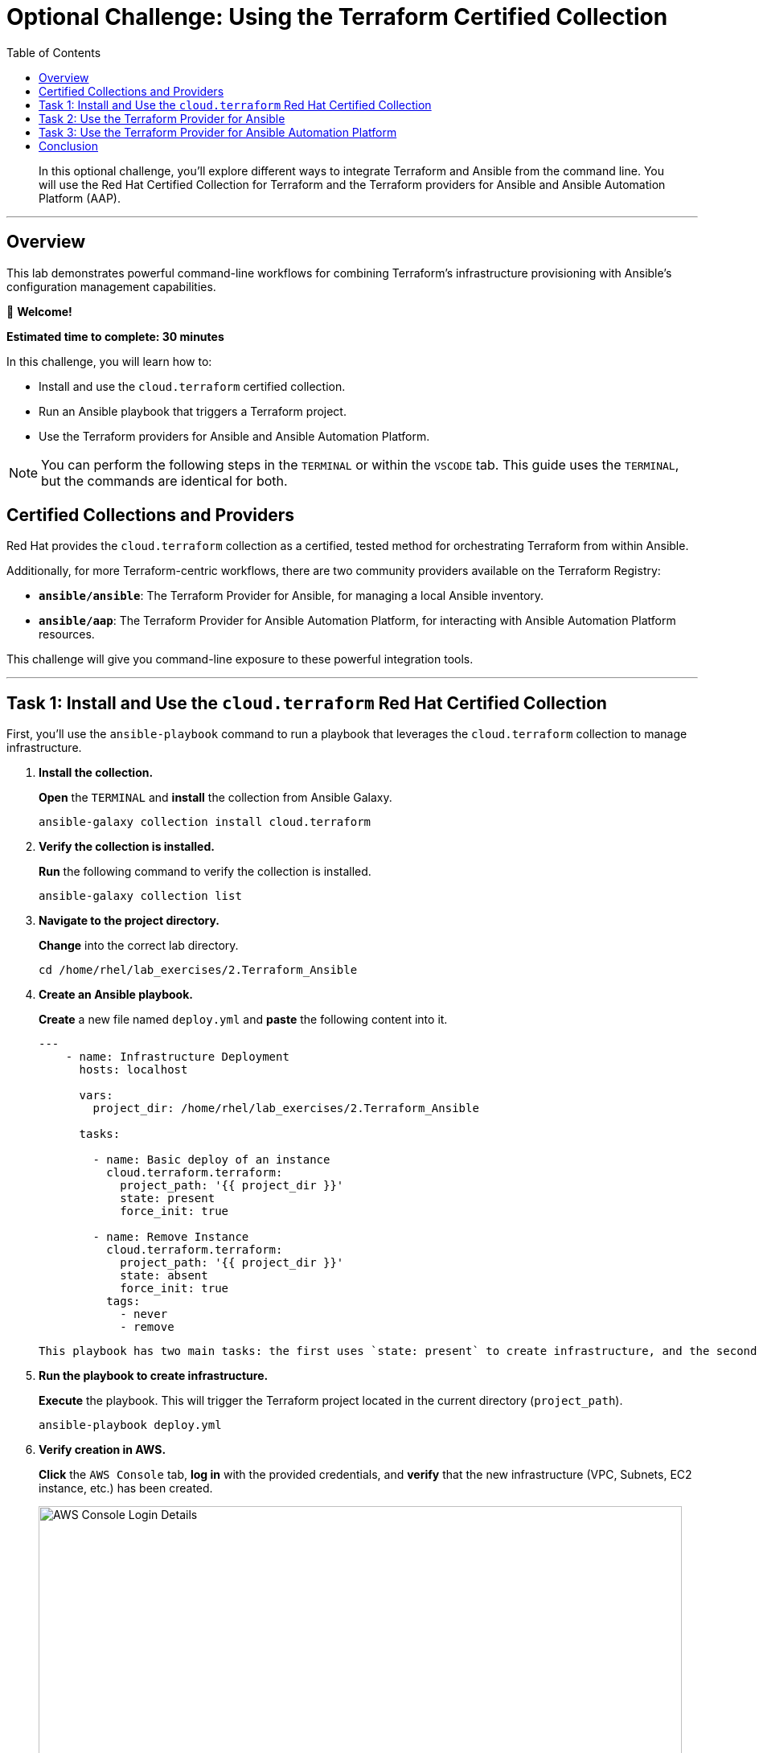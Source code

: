 = Optional Challenge: Using the Terraform Certified Collection
:doctype: book
:toc:
:toclevels: 1
:toc-title: Table of Contents
:source-highlighter: rouge
:icons: font

[abstract]
In this optional challenge, you'll explore different ways to integrate Terraform and Ansible from the command line. You will use the Red Hat Certified Collection for Terraform and the Terraform providers for Ansible and Ansible Automation Platform (AAP).

---

== Overview

This lab demonstrates powerful command-line workflows for combining Terraform's infrastructure provisioning with Ansible's configuration management capabilities.

👋 *Welcome!*

*Estimated time to complete: 30 minutes*

.In this challenge, you will learn how to:
* Install and use the `cloud.terraform` certified collection.
* Run an Ansible playbook that triggers a Terraform project.
* Use the Terraform providers for Ansible and Ansible Automation Platform.

NOTE: You can perform the following steps in the `TERMINAL` or within the `VSCODE` tab. This guide uses the `TERMINAL`, but the commands are identical for both.

== Certified Collections and Providers

Red Hat provides the `cloud.terraform` collection as a certified, tested method for orchestrating Terraform from within Ansible.

.Additionally, for more Terraform-centric workflows, there are two community providers available on the Terraform Registry:
* **`ansible/ansible`**: The Terraform Provider for Ansible, for managing a local Ansible inventory.
* **`ansible/aap`**: The Terraform Provider for Ansible Automation Platform, for interacting with Ansible Automation Platform resources.

This challenge will give you command-line exposure to these powerful integration tools.

---

== Task 1: Install and Use the `cloud.terraform` Red Hat Certified Collection

First, you'll use the `ansible-playbook` command to run a playbook that leverages the `cloud.terraform` collection to manage infrastructure.

. **Install the collection.**
+
**Open** the `TERMINAL` and **install** the collection from Ansible Galaxy.
+
[source,bash]
----
ansible-galaxy collection install cloud.terraform
----
+
. **Verify the collection is installed.**
+
**Run** the following command to verify the collection is installed.
+
[source,bash]
----
ansible-galaxy collection list
----
+
. **Navigate to the project directory.**
+
**Change** into the correct lab directory.
+
[source,bash]
----
cd /home/rhel/lab_exercises/2.Terraform_Ansible
----
+
. **Create an Ansible playbook.**
+
**Create** a new file named `deploy.yml` and **paste** the following content into it.
+
[source,yaml]
----
---
    - name: Infrastructure Deployment
      hosts: localhost

      vars:
        project_dir: /home/rhel/lab_exercises/2.Terraform_Ansible
      
      tasks:
      
        - name: Basic deploy of an instance
          cloud.terraform.terraform:
            project_path: '{{ project_dir }}'
            state: present
            force_init: true
      
        - name: Remove Instance
          cloud.terraform.terraform:
            project_path: '{{ project_dir }}'
            state: absent
            force_init: true
          tags:
            - never
            - remove
----

 This playbook has two main tasks: the first uses `state: present` to create infrastructure, and the second uses `state: absent` to destroy it. The second task will only run when the `remove` tag is specified.

. **Run the playbook to create infrastructure.**
+
**Execute** the playbook. This will trigger the Terraform project located in the current directory (`project_path`).
+
[source,bash]
----
ansible-playbook deploy.yml
----

. **Verify creation in AWS.**
+
**Click** the `AWS Console` tab, **log in** with the provided credentials, and **verify** that the new infrastructure (VPC, Subnets, EC2 instance, etc.) has been created.
+
image::https://github.com/HichamMourad/terraform-aap/blob/main/images/awsconsole.png?raw=true[AWS Console Login Details, 800, opts="border"]

. **Run the playbook to destroy infrastructure.**
+
Now, **run** the playbook again, but this time **use the `remove` tag** to execute the second task and clean up the resources.
+
[source,bash]
----
ansible-playbook deploy.yml --tags remove
----
+
While still in the AWS console, observe that the resources have been removed.

---
== Task 2: Use the Terraform Provider for Ansible

This optional task demonstrates how to use the `ansible/ansible` provider to manage a local Ansible inventory directly from your Terraform configuration.

. **Navigate to the project directory.**
+
**Change** into the correct lab directory.
+
[source,bash]
----
cd /home/rhel/lab_exercises/3.Terraform_Provider
----

. **Update the Terraform providers.**
+
**Edit** the `main.tf` file to add the `ansible/ansible` provider to the `required_providers` block.
+
.Before
[source,terraform]
----
terraform {
  required_providers {
    aws = {
      source  = "hashicorp/aws"
      version = "~> 6.0"
    }
  }
}
----
+
.After
[source,terraform]
----
terraform {
  required_providers {
    ansible = {
      version = "~> 1.3.0"
      source  = "ansible/ansible"
    }
    aws = {
      source  = "hashicorp/aws"
      version = "~> 6.0"
    }
  }
}
----

. **Add your SSH public key.**
+
First, **get** your public key from the terminal.
+
[source,bash]
----
cat ~/.ssh/id_rsa.pub
----
+
Next, **copy** the output and **paste** it into the `public_key` argument of the `aws_key_pair` resource in `main.tf`.

. **Add the Ansible host resource.**
+
**Add** the following `ansible_host` resource block to the end of `main.tf`. This tells the provider to add the new EC2 instance to the `nginx` group in the Ansible inventory.
+
[source,terraform]
----
resource "ansible_host" "my_ec2" {
  name   = aws_instance.my_ec2.public_dns
  groups = ["nginx"]
  variables = {
    ansible_user                 = "ec2-user",
    ansible_ssh_private_key_file = "~/.ssh/id_rsa",
    ansible_python_interpreter   = "/usr/bin/python3",
  }
}
----

. **Create and run a deployment script.**
+
**Create** a file named `deploy.sh` and make it executable.
+
[source,bash]
----
chmod +x deploy.sh
----
+
**Paste** the following content into `deploy.sh`.
+
[source,bash]
----
#!/bin/sh
set -eux

terraform init
terraform apply -auto-approve

ansible-playbook -i inventory.yml nginx.yml

ip=$(ansible-inventory -i inventory.yml --list | jq -r '.nginx.hosts[0]')
curl "http://${ip}" --fail
----
+
**Run** the script. It will provision the infrastructure with Terraform, configure it with Ansible, and test the result with `curl`.
+
[source,bash]
----
./deploy.sh
----

. **Verify the inventory.**
+
**Check** the Ansible inventory to see the host that was added by the provider.
+
[source,bash]
----
ansible-inventory -i inventory.yml --graph --vars
----

. **Clean up resources.**
+
**Destroy** the infrastructure using Terraform.
+
[source,bash]
----
terraform destroy
----
+
When prompted, **type** `yes` to confirm.

---

== Task 3: Use the Terraform Provider for Ansible Automation Platform

This task shows how the `ansible/aap` provider can push host information from a Terraform run directly into an Ansible Automation Platform inventory.

. **Navigate to the project directory.**
+
[source,bash]
----
cd /home/rhel/lab_exercises/4.Terraform_AAP_Provider
----

. **Modify the `main.tf` file.**
+
**Edit** `main.tf` and **uncomment** the three sections related to the AAP provider:
+
* The `aap` provider in the `required_providers` block.
* The `provider "aap"` configuration block.
* The `resource "aap_host"` block at the end of the file.

. **Initialize, plan, and apply.**
+
**Run** the standard Terraform workflow to build the infrastructure.
+
[source,bash]
----
terraform init
terraform plan -out myInstanceForAAP
terraform apply myInstanceForAAP
----

. **Verify the host in AAP.**
+
**Log in** to Ansible Automation Platform and **navigate** to `Resources → Inventories`. **Select** the `Terraform Inventory` and go to the `Hosts` tab. You will see the new host (`aws_instance_tf`) that was added directly by the Terraform provider.
+
image::https://github.com/HichamMourad/terraform-aap/blob/main/images/aapproviderinventory1.png?raw=true[Host in AAP Inventory, 800, opts="border"]

---

== Conclusion

You have now explored three powerful ways to integrate Terraform and Ansible. You've used the `cloud.terraform` collection to orchestrate Terraform from an Ansible Playbook and used two different Terraform providers (`ansible/ansible` and `ansible/aap`) to manage Ansible inventories directly from a Terraform workflow. These tools provide immense flexibility for building your automation strategy.
